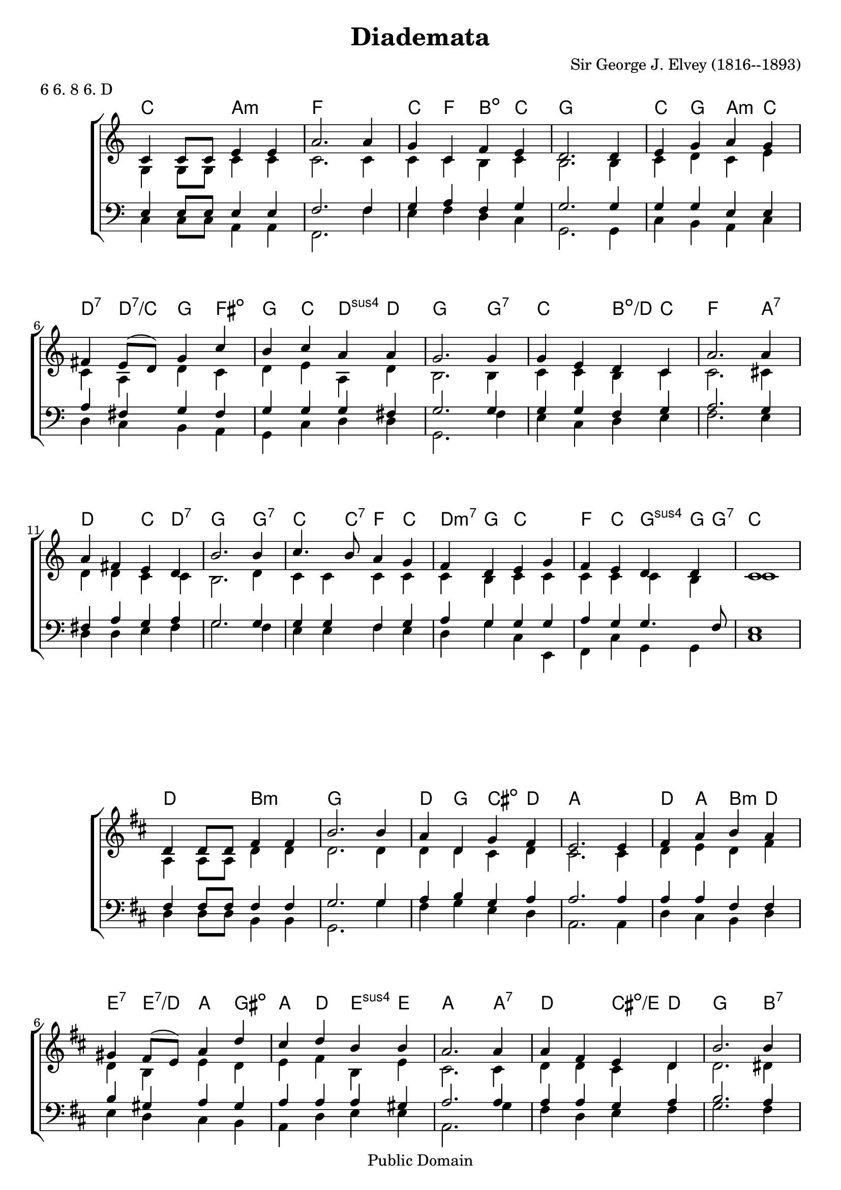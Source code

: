 \header {
  filename = "diademata.ly"
  enteredby = "Peter Chubb"
  composer = "Sir George J. Elvey (1816--1893)"
  date = "1868"
  title = "Diademata"
  metre = "6 6. 8 6. D"
  meter = \metre

  mutopiatitle = \title
  mutopiacomposer = \composer
  mutopiainstrument = "Voice (SATB)"
  style = "Hymn"
  source = "Book of Common Praise, 1908, number 367"
  copyright = "Public Domain"
  maintainer = "Peter Chubb"
  maintainerEmail = "mutopia@chubb.wattle.id.au"
  lastupdated = "2005/Jan/09"

  footer = "Mutopia-2005/01/18-524"
  % tagline = "\\raisebox{10mm}{\\parbox{188mm}{\\quad\\small\\noindent "  \footer  " \\hspace{\\stretch{1}} This music is part of the Mutopia project: \\hspace{\\stretch{1}} \\texttt{http://www.MutopiaProject.org/}\\\\ \\makebox[188mm][c]{It has been typeset and placed in the public domain by "  \maintainer  ".} \\makebox[188mm][c]{Unrestricted modification and redistribution is permitted and encouraged---copy this music and share it!}}}"

}
\version "2.19.2"

%{
  Words include `Crown him with many crowns'
%}

sop =  \transpose c c' {
  \voiceOne
  ees4 ees8 ees8 g4 g4 |  c'2.
  c'4 | bes4 ees aes g |  f2.
  f4 | g bes c' bes |  a g8( f)  bes4
  ees'4 | d' ees' c' c' |  bes2.
  bes4 | bes g f ees |  c'2.
  c'4 | c' a g f |  d'2.
  d'4 | ees'4. d'8 c'4 bes |  aes f g
  bes4 | aes g f f | ees1

}

alt =  \transpose c c' {
  \voiceTwo
  bes,4 bes,8 bes,8 ees4 ees4 |  ees2.
  ees4 | ees ees d ees |  d2.
  d4 | ees f ees g |  ees c f
  ees4 | f g c f |  d2.
  d4 | ees ees d ees |  ees2.
  e4 | f f ees ees |  d2.
  f4 | ees ees ees ees |  ees d ees
  ees | ees ees ees d | ees1
}


ten =  {
  \voiceOne
  g4  g8 g8 g4 g4 |  aes2.
  aes4 | bes c' aes bes |  bes2.
  bes4 | bes bes g g  |  c' a bes
  a4 | bes bes bes a |  bes2.
  bes4 | bes bes aes bes |  c'2.
  bes4 | a c' bes c' |  bes2.
  bes4 | bes bes aes bes |  c' bes bes
  bes c' bes bes4. aes8 | g1
}

bass =  {
  \voiceTwo
  ees4 ees8 ees8 c4 c4 |  aes,2.
  aes4 | g aes f ees |  bes,2.
  bes,4 | ees d c ees |  f ees d
  c4 bes, ees f f |  bes,2.
  aes4 | g ees f g |  aes2.
  g4 | f f g a |  bes2.
  aes4 | g g  aes g | f bes ees
  g,4 | aes, ees bes, bes, | ees1
}

one = {
  \time 1/2\skip 4*1 | \time 4/2\skip 4*4 | \time 3/2\skip 4*3
  \bar "||"
}
two =  {
  \time 1/2 \skip 4*1 | \time 4/2 \skip 4*4 | \skip 4*4 |
}
global = {
  \time 4/4
  \key ees \major
  %{	\skip 4*4 |
     \time 3/2 \skip 4*3 \bar "||" |
     \one \break \one  \one \one
     \one \break \one \two
     \bar "|."
  %}
}

% now have only one || request per staff
upperStaff = \context Staff = upper<<
  \global
  \context Voice = "sop" \sop
  \context Voice = "alto" \alt
>>

lowerStaff = \context Staff = lower<<
  \global
  \clef "bass"
  \context Voice = "tenor" \ten
  \context Voice = "bass" \bass
>>

msusfour =  {
  < c es f g >2-\markup{ m \super 4 }
}

chExceptions = #(append
                 (sequential-music-to-chord-exceptions msusfour #t)
                 ignatzekExceptions)


accomp=\chordmode {
  \set chordNameExceptions = #chExceptions
  es4 es c2:m |
  as2.
  as4
  es4 as d:m5- es |
  bes2.

  bes4 |
  es bes  c:m es |
  f:7  f:7/+es  bes a:dim |
  bes4 es  f:sus4 f |
  bes2.


  bes4:7 | es4 es d:dim/+f es |
  as2.

  c4:7 |
  f f es f:7 |
  bes2.
  bes4:7 |
  es4 es8 es:7 as4 es |
  f:m7 bes es

  es4 |
  as es bes:sus bes8 bes8:7 |
  es2*2
}




\score {
  \context ChoirStaff  \transpose c' a	<<
    \context ChordNames {
      \set ChordNames.chordChanges = ##t
      \accomp
    }
    \upperStaff
    \lowerStaff
  >>
  \layout {
    %indent = 0.0 \mm
    %line-width= 140.0\mm
    ragged-right = ##f
    \context {
      \Staff \remove "Time_signature_engraver"
    }
    \context {
      \Score
      \override SpacingSpanner.base-shortest-duration = #(ly:make-moment 1/16)
    }
  }


}

\score {
  \context ChoirStaff  \transpose c' b	<<
    \context ChordNames {
      \set ChordNames.chordChanges = ##t
      \accomp
    }
    \upperStaff
    \lowerStaff
  >>
  \layout {
    %indent = 0.0 \mm
    %line-width= 140.0\mm
    ragged-right = ##f
    \context {
      \Staff \remove "Time_signature_engraver"
    }
    \context {
      \Score
      \override SpacingSpanner.base-shortest-duration = #(ly:make-moment 1/16)
    }
  }


}
%{
  convert-ly (GNU LilyPond) 2.19.4  convert-ly: Processing `'...
  Applying conversion: 2.5.0, 2.5.1, 2.5.2, 2.5.3, 2.5.12, 2.5.13,
  2.5.17, 2.5.18, 2.5.21, 2.5.25, 2.6.0, 2.7.0, 2.7.1, 2.7.2, 2.7.4,
  2.7.6, 2.7.10, 2.7.11, 2.7.12, 2.7.13, 2.7.14, 2.7.15, 2.7.22, 2.7.24,
  2.7.28, 2.7.29, 2.7.30, 2.7.31, 2.7.32, 2.7.32, 2.7.36, 2.7.40, 2.9.4,
  2.9.6, 2.9.9, 2.9.11, 2.9.13, 2.9.16, 2.9.19, 2.10.0, 2.11.2, 2.11.3,
  2.11.5, 2.11.6, 2.11.10, 2.11.11, 2.11.13, 2.11.15, 2.11.23, 2.11.35,
  2.11.38, 2.11.46, 2.11.48, 2.11.50, 2.11.51, 2.11.52, 2.11.53,
  2.11.55, 2.11.57, 2.11.60, 2.11.61, 2.11.62, 2.11.64, 2.12.0, 2.12.3,
  2.13.0, 2.13.1, 2.13.4, 2.13.10, 2.13.16, 2.13.18, 2.13.20, 2.13.27,
  2.13.29, 2.13.31, 2.13.36, 2.13.39, 2.13.40, 2.13.42, 2.13.44,
  2.13.46, 2.13.48, 2.13.51, 2.14.0, 2.15.7, 2.15.9, 2.15.10, 2.15.16,
  2.15.17, 2.15.18, 2.15.19, 2.15.20, 2.15.25, 2.15.32, 2.15.39,
  2.15.40, 2.15.42, 2.15.43, 2.16.0, 2.17.0, 2.17.4, 2.17.5, 2.17.6,
  2.17.11, 2.17.14, 2.17.15, 2.17.18, 2.17.19, 2.17.20, 2.17.25,
  2.17.27, 2.17.29, 2.17.97, 2.18.0, 2.19.2
%}
